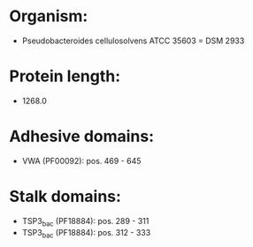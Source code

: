 * Organism:
- Pseudobacteroides cellulosolvens ATCC 35603 = DSM 2933
* Protein length:
- 1268.0
* Adhesive domains:
- VWA (PF00092): pos. 469 - 645
* Stalk domains:
- TSP3_bac (PF18884): pos. 289 - 311
- TSP3_bac (PF18884): pos. 312 - 333

